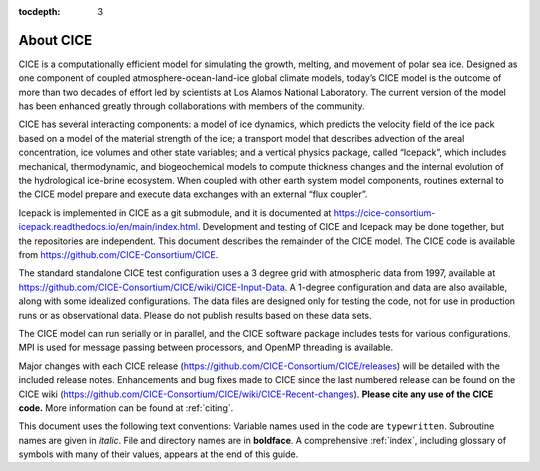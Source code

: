 :tocdepth: 3

.. _about:

About CICE
=============
CICE is a computationally efficient model for simulating the growth, 
melting, and movement of polar sea ice. Designed as one component of 
coupled atmosphere-ocean-land-ice global climate models, today’s CICE 
model is the outcome of more than two decades of effort led by 
scientists at Los Alamos National Laboratory. The current version of 
the model has been enhanced greatly through collaborations with members 
of the community.

CICE has several interacting components: a model of ice dynamics, which 
predicts the velocity field of the ice pack based on a model of the 
material strength of the ice; a transport model that describes advection 
of the areal concentration, ice volumes and other state variables; and a 
vertical physics package, called “Icepack”, which includes mechanical, 
thermodynamic, and biogeochemical models to compute thickness changes 
and the internal evolution of the hydrological ice-brine ecosystem. When 
coupled with other earth system model components, routines external to the 
CICE model prepare and execute data exchanges with an external “flux coupler”.

Icepack is implemented in CICE as a git submodule, and it is documented at 
https://cice-consortium-icepack.readthedocs.io/en/main/index.html. 
Development and testing of CICE and Icepack may be done together,
but the repositories are independent.
This document describes the remainder of the CICE model. The CICE code is 
available from https://github.com/CICE-Consortium/CICE.

The standard standalone CICE test configuration uses a 3 degree grid with 
atmospheric data from 1997, available at
https://github.com/CICE-Consortium/CICE/wiki/CICE-Input-Data.
A 1-degree configuration and data are also available, along with some idealized 
configurations. The data files are designed only for testing the code, not 
for use in production runs or as observational data. Please do not publish 
results based on these data sets.

The CICE model can run serially or in parallel, and the CICE software package 
includes tests for various configurations. MPI is used for message passing 
between processors, and OpenMP threading is available.

Major changes with each CICE release (https://github.com/CICE-Consortium/CICE/releases) 
will be detailed with the included release notes. Enhancements and bug fixes made to 
CICE since the last numbered release can be found on the CICE wiki
(https://github.com/CICE-Consortium/CICE/wiki/CICE-Recent-changes).
**Please cite any use of the CICE code.** More information can be found at :ref:`citing`. 

This document uses the following text conventions: Variable names used in 
the code are ``typewritten``. Subroutine names are given in *italic*. File 
and directory names are in **boldface**. A comprehensive :ref:`index`, 
including glossary of symbols with many of their values, appears at the 
end of this guide.
